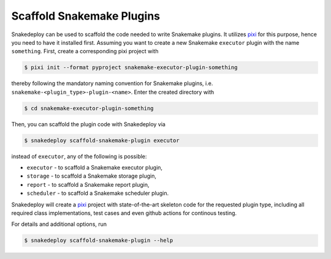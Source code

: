 .. _scaffold_snakemake_plugins:

==========================
Scaffold Snakemake Plugins
==========================

Snakedeploy can be used to scaffold the code needed to write Snakemake plugins.
It utilizes `pixi <https://pixi.sh>`__ for this purpose, hence you need to have it installed first.
Assuming you want to create a new Snakemake ``executor`` plugin with the name ``something``.
First, create a corresponding pixi project with

.. code:: console

    $ pixi init --format pyproject snakemake-executor-plugin-something

thereby following the mandatory naming convention for Snakemake plugins, i.e. ``snakemake-<plugin_type>-plugin-<name>``.
Enter the created directory with

.. code:: console

    $ cd snakemake-executor-plugin-something

Then, you can scaffold the plugin code with Snakedeploy via

.. code:: console

    $ snakedeploy scaffold-snakemake-plugin executor

instead of ``executor``, any of the following is possible:

* ``executor`` - to scaffold a Snakemake executor plugin,
* ``storage`` - to scaffold a Snakemake storage plugin,
* ``report`` - to scaffold a Snakemake report plugin,
* ``scheduler`` - to scaffold a Snakemake scheduler plugin.

Snakedeploy will create a `pixi <https://pixi.sh>`__ project with state-of-the-art skeleton code for the requested plugin type, including all required class implementations, test cases and even github actions for continous testing.

For details and additional options, run

.. code:: console

    $ snakedeploy scaffold-snakemake-plugin --help
